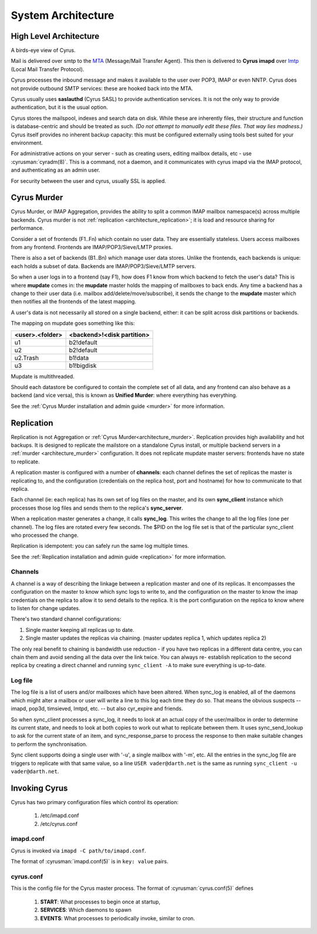 .. _architecture:

==================================
System Architecture
==================================

High Level Architecture
=======================

A birds-eye view of Cyrus.

.. image:: images/architecture.jpg
    :height: 400 px
    :width: 636 px
    :alt: High level architecture diagram.
    :align: center

Mail is delivered over smtp to the MTA_ (Message/Mail Transfer Agent).
This then is delivered to **Cyrus imapd** over lmtp_ (Local Mail
Transfer Protocol).

Cyrus processes the inbound message and makes it available to the user
over POP3, IMAP or even NNTP. Cyrus does not provide outbound SMTP
services: these are hooked back into the MTA.

Cyrus usually uses **saslauthd** (Cyrus SASL) to provide authentication
services. It is not the only way to provide authentication, but it is
the usual option.

Cyrus stores the mailspool, indexes and search data on disk. While
these are inherently files, their structure and function is
database-centric and should be treated as such. *(Do not attempt to
manually edit these files. That way lies madness.)* Cyrus itself
provides no inherent backup capacity: this must be configured
externally using tools best suited for your environment.

For administrative actions on your server - such as creating users,
editing mailbox details, etc - use :cyrusman:`cyradm(8)`. This is a
command, not a daemon, and it communicates with cyrus imapd via the
IMAP protocol, and authenticating as an admin user.

For security between the user and cyrus, usually SSL is applied.

.. todo:
    - undecided on whether to include idled in here. At the moment I've left it out.
    
.. _MTA: https://en.wikipedia.org/wiki/Message_transfer_agent
.. _lmtp: https://en.wikipedia.org/wiki/Local_Mail_Transfer_Protocol
.. _nginx: http://nginx.org/en/

.. _architecture_murder:

Cyrus Murder
============

Cyrus Murder, or IMAP Aggregation, provides the ability to split a
common IMAP mailbox namespace(s) across multiple backends. Cyrus
murder is not :ref:`replication <architecture_replication>`; it is load
and resource sharing for performance.

.. image:: images/image2-murder.jpg
    :height: 416 px
    :width:  496 px
    :alt: Cyrus Murder architecture.
    :align: center
    
Consider a set of frontends (F1..Fn) which contain no user data. They
are essentially stateless.  Users access mailboxes from any frontend.
Frontends are IMAP/POP3/Sieve/LMTP proxies.

There is also a set of backends (B1..Bn) which manage user data
stores. Unlike the frontends, each backends is unique: each holds a
subset of data. Backends are IMAP/POP3/Sieve/LMTP servers.

So when a user logs in to a frontend (say F1), how does F1 know from
which backend to fetch the user's data? This is where **mupdate**
comes in: the **mupdate** master holds the mapping of mailboxes to back
ends. Any time a backend has a change to their user data (i.e. mailbox
add/delete/move/subscribe), it sends the change to the **mupdate**
master which then notifies all the frontends of the latest mapping.

A user's data is not necessarily all stored on a single backend,
either: it can be split across disk partitions or backends.

The mapping on mupdate goes something like this:

===============  ===============
<user>.<folder>  <backend>!<disk partition>
===============  ===============
u1               b2!default
u2               b2!default
u2.Trash         b1!data
u3               b1!bigdisk
===============  ===============

Mupdate is multithreaded. 

Should each datastore be configured to contain the complete set of all
data, and any frontend can also behave as a backend (and vice versa),
this is known as **Unified Murder**: where everything has everything.

See the :ref:`Cyrus Murder installation and admin guide <murder>`
for more information.

.. _architecture_replication:    

Replication
===========
Replication is not Aggregation or :ref:`Cyrus Murder<architecture_murder>`.
Replication provides high availability and hot backups. It is designed to
replicate the mailstore on a standalone Cyrus install, or multiple backend
servers in a :ref:`murder <architecture_murder>` configuration. It does
not replicate mupdate master servers: frontends have no state to replicate.

.. image:: images/image3-replication.jpg
    :height: 385 px 
    :width:  507 px
    :alt: Cyrus replication architecture
    :align: center
    
A replication master is configured with a number of **channels**: each
channel defines the set of replicas the master is replicating to, and
the configuration (credentials on the replica host, port and hostname)
for how to communicate to that replica.

Each channel (ie: each replica) has its own set of log files on the
master, and its own **sync_client** instance which processes those log
files and sends them to the replica's **sync_server**.

When a replication master generates a change, it calls **sync_log**.
This writes the change to all the log files (one per channel). The log
files are rotated every few seconds. The $PID on the log file set is
that of the particular sync_client who processed the change.

Replication is idempotent: you can safely run the same log multiple times.

See the :ref:`Replication installation and admin guide <replication>`
for more information.

Channels
--------

A channel is a way of describing the linkage between a replication master and one
of its replicas. It encompasses the configuration on the master to know
which sync logs to write to, and the configuration on the master to
know the imap credentials on the replica to allow it to send details to
the replica. It is the port configuration on the replica to know where
to listen for change updates.

There's two standard channel configurations:

1. Single master keeping all replicas up to date.

2. Single master updates the replicas via chaining. (master updates
   replica 1, which updates replica 2)

The only real benefit to chaining is bandwidth use reduction - if
you have two replicas in a different data centre, you can chain them and
avoid sending all the data over the link twice.  You can always re-
establish replication to the second replica by creating a direct channel
and running ``sync_client -A`` to make sure everything is up-to-date.

Log file
--------

The log file is a list of users and/or mailboxes which have been
altered.  When sync_log is enabled, all of the daemons which might
alter a mailbox or user will write a line to this log each time they do
so.  That means the obvious suspects -- imapd, pop3d, timsieved, lmtpd,
etc. -- but also cyr_expire and friends.

So when sync_client processes a sync_log, it needs to look at an actual
copy of the user/mailbox in order to determine its current state, and
needs to look at both copies to work out what to replicate between
them. It uses sync_send_lookup to ask for the current state of an item,
and sync_response_parse to process the response to then make suitable
changes to perform the synchronisation.

Sync client supports doing a single user with '-u', a single mailbox
with '-m', etc.  All the entries in the sync_log file are triggers to
replicate with that same value, so a line ``USER vader@darth.net`` is
the same as running ``sync_client -u vader@darth.net``.

.. _architecture_invoking:   

Invoking Cyrus
==============

Cyrus has two primary configuration files which control its operation:

    1. /etc/imapd.conf
    2. /etc/cyrus.conf
    
imapd.conf
----------

Cyrus is invoked via ``imapd -C path/to/imapd.conf``.

The format of :cyrusman:`imapd.conf(5)` is in ``key: value`` pairs.

cyrus.conf
----------    

This is the config file for the Cyrus master process. The format of
:cyrusman:`cyrus.conf(5)` defines

    1. **START**: What processes to begin once at startup,
    2. **SERVICES**: Which daemons to spawn
    3. **EVENTS**: What processes to periodically invoke, similar to cron.
